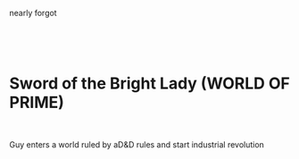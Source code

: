 :PROPERTIES:
:Author: hoja_nasredin
:Score: 1
:DateUnix: 1543847555.0
:DateShort: 2018-Dec-03
:END:

nearly forgot

​

​

* Sword of the Bright Lady (WORLD OF PRIME)
  :PROPERTIES:
  :CUSTOM_ID: sword-of-the-bright-lady-world-of-prime
  :END:
​

Guy enters a world ruled by aD&D rules and start industrial revolution